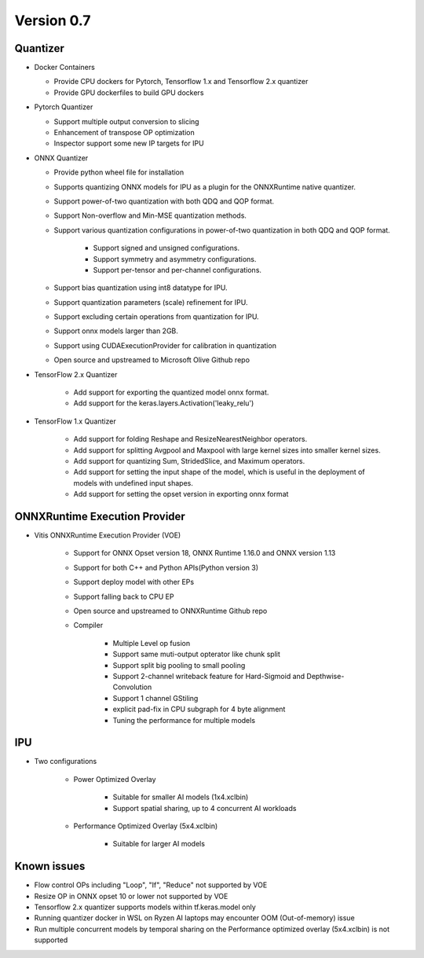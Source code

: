 ###########
Version 0.7
###########

Quantizer
~~~~~~~~

- Docker Containers

  - Provide CPU dockers for Pytorch, Tensorflow 1.x and Tensorflow 2.x quantizer
  - Provide GPU dockerfiles to build GPU dockers

- Pytorch Quantizer

  - Support multiple output conversion to slicing
  - Enhancement of transpose OP optimization
  - Inspector support some new IP targets for IPU

- ONNX Quantizer

  - Provide python wheel file for installation
  - Supports quantizing ONNX models for IPU as a plugin for the ONNXRuntime native quantizer.
  - Support power-of-two quantization with both QDQ and QOP format.
  - Support Non-overflow and Min-MSE quantization methods.
  - Support various quantization configurations in power-of-two quantization in both QDQ and QOP format.
   
      - Support signed and unsigned configurations.
      - Support symmetry and asymmetry configurations.
      - Support per-tensor and per-channel configurations.
  - Support bias quantization using int8 datatype for IPU.
  - Support quantization parameters (scale) refinement for IPU.
  - Support excluding certain operations from quantization for IPU.
  - Support onnx models larger than 2GB.
  - Support using CUDAExecutionProvider for calibration in quantization
  - Open source and upstreamed to Microsoft Olive Github repo

- TensorFlow 2.x Quantizer

   - Add support for exporting the quantized model onnx format.
   - Add support for the keras.layers.Activation('leaky_relu')

- TensorFlow 1.x Quantizer

   - Add support for folding Reshape and ResizeNearestNeighbor operators.
   - Add support for splitting Avgpool and Maxpool with large kernel sizes into smaller kernel sizes.
   - Add support for quantizing Sum, StridedSlice, and Maximum operators.
   - Add support for setting the input shape of the model, which is useful in the deployment of models with undefined input shapes.
   - Add support for setting the opset version in exporting onnx format

ONNXRuntime Execution Provider
~~~~~~~~~~~~~~~~~~~~~~~~~~~~~~

- Vitis ONNXRuntime Execution Provider (VOE)

   - Support for ONNX Opset version 18, ONNX Runtime 1.16.0 and ONNX version 1.13
   - Support for both C++ and Python APIs(Python version 3)
   - Support deploy model with other EPs 
   - Support falling back to CPU EP
   - Open source and upstreamed to ONNXRuntime Github repo
   - Compiler

       - Multiple Level op fusion
       - Support same muti-output opterator like chunk split 
       - Support split big pooling to small pooling        
       - Support 2-channel writeback feature for Hard-Sigmoid and Depthwise-Convolution
       - Support 1 channel GStiling
       - explicit pad-fix in CPU subgraph for 4 byte alignment
       - Tuning the performance for multiple models

IPU
~~~

- Two configurations

   - Power Optimized Overlay
      
       - Suitable for smaller AI models (1x4.xclbin)
       - Support spatial sharing, up to 4 concurrent AI workloads

   - Performance Optimized Overlay (5x4.xclbin)
       
       - Suitable for larger AI models

Known issues
~~~~~~~~~~~~
- Flow control OPs including "Loop", "If", "Reduce" not supported by VOE
- Resize OP in ONNX opset 10 or lower not supported by VOE
- Tensorflow 2.x quantizer supports models within tf.keras.model only
- Running quantizer docker in WSL on Ryzen AI laptops may encounter OOM (Out-of-memory) issue
- Run multiple concurrent models by temporal sharing on the Performance optimized overlay (5x4.xclbin) is not supported
 



..
  ------------

  #####################################
  License
  #####################################

 Ryzen AI is licensed under `MIT License <https://github.com/amd/ryzen-ai-documentation/blob/main/License>`_ . Refer to the `LICENSE File <https://github.com/amd/ryzen-ai-documentation/blob/main/License>`_ for the full license text and copyright notice.
